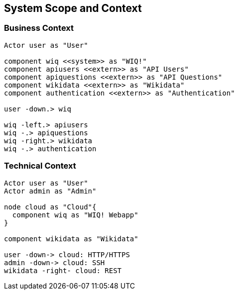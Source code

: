 ifndef::imagesdir[:imagesdir: ../images]

[[section-system-scope-and-context]]
== System Scope and Context

=== Business Context

[plantuml, "businesscontext", png]
----
Actor user as "User"

component wiq <<system>> as "WIQ!" 
component apiusers <<extern>> as "API Users" 
component apiquestions <<extern>> as "API Questions"
component wikidata <<extern>> as "Wikidata"
component authentication <<extern>> as "Authentication"

user -down.> wiq

wiq -left.> apiusers
wiq -.> apiquestions
wiq -right.> wikidata
wiq -.> authentication
----

=== Technical Context

[plantuml, "technicalcontext", png]
----
Actor user as "User"
Actor admin as "Admin"

node cloud as "Cloud"{
  component wiq as "WIQ! Webapp"
}

component wikidata as "Wikidata"

user -down-> cloud: HTTP/HTTPS
admin -down-> cloud: SSH
wikidata -right- cloud: REST
----